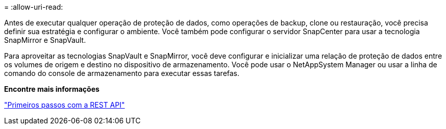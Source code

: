 = 
:allow-uri-read: 


Antes de executar qualquer operação de proteção de dados, como operações de backup, clone ou restauração, você precisa definir sua estratégia e configurar o ambiente. Você também pode configurar o servidor SnapCenter para usar a tecnologia SnapMirror e SnapVault.

Para aproveitar as tecnologias SnapVault e SnapMirror, você deve configurar e inicializar uma relação de proteção de dados entre os volumes de origem e destino no dispositivo de armazenamento. Você pode usar o NetAppSystem Manager ou usar a linha de comando do console de armazenamento para executar essas tarefas.

*Encontre mais informações*

link:https://docs.netapp.com/us-en/ontap-automation/getting_started_with_the_rest_api.html["Primeiros passos com a REST API"]
